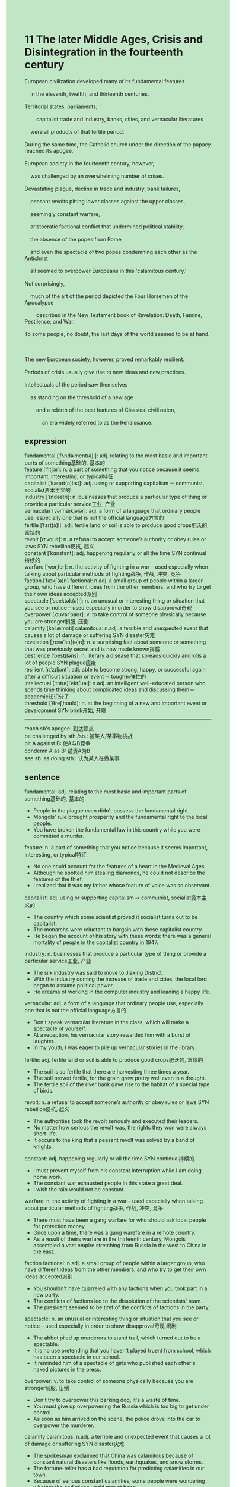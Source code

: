 #+OPTIONS: \n:t toc:nil num:nil html-postamble:nil
#+HTML_HEAD_EXTRA: <style>body {background: rgb(193, 230, 198) !important;}</style>
* 11 The later Middle Ages, Crisis and Disintegration in the fourteenth century
#+begin_verse
European civilization developed many of its fundamental features
	in the eleventh, twelfth, and thirteenth centuries.
Territorial states, parliaments,
		capitalist trade and industry, banks, cities, and vernacular literatures
	were all products of that fertile period.
During the same time, the Catholic church under the direction of the papacy reached its apogee.
European society in the fourteenth century, however,
	was challenged by an overwhelming number of crises.
Devastating plague, decline in trade and industry, bank failures,
	peasant revolts pitting lower classes against the upper classes,
	seemingly constant warfare,
	aristocratic factional conflict that undermined political stability,
	the absence of the popes from Rome,
	and even the spectacle of two popes condemning each other as the Antichrist
	all seemed to overpower Europeans in this 'calamitous century.'
Not surprisingly,
	much of the art of the period depicted the Four Horsemen of the Apocalypse
		described in the New Testament book of Revelation: Death, Famine, Pestilence, and War.
To some people, no doubt, the last days of the world seemed to be at hand.

The new European society, however, proved remarkably resilient.
Periods of crisis usually give rise to new ideas and new practices.
Intellectuals of the period saw themselves
	as standing on the threshold of a new age
		and a rebirth of the best features of Classical civilization,
			an era widely referred to as the Renaissance.
#+end_verse
** expression
fundamental [ˌfʌndəˈment(ə)l]: adj. relating to the most basic and important parts of something基础的, 基本的
feature [ˈfitʃər]: n. a part of something that you notice because it seems important, interesting, or typical特征
capitalist [ˈkæpɪt(ə)lɪst]: adj. using or supporting capitalism ⇨ communist, socialist资本主义的
industry [ˈɪndəstri]: n. businesses that produce a particular type of thing or provide a particular service工业, 产业
vernacular [vərˈnækjələr]: adj. a form of a language that ordinary people use, especially one that is not the official language方言的
fertile [ˈfɜrt(ə)l]: adj. fertile land or soil is able to produce good crops肥沃的, 富饶的
revolt [rɪˈvoʊlt]: n. a refusal to accept someone’s authority or obey rules or laws SYN rebellion反抗, 起义
constant [ˈkɑnstənt]: adj. happening regularly or all the time SYN continual持续的
warfare [ˈwɔrˌfer]: n. the activity of fighting in a war – used especially when talking about particular methods of fighting战争, 作战, 冲突, 竞争
faction [ˈfækʃ(ə)n] factional: n.adj. a small group of people within a larger group, who have different ideas from the other members, and who try to get their own ideas accepted派别
spectacle [ˈspektək(ə)l]: n. an unusual or interesting thing or situation that you see or notice – used especially in order to show disapproval奇观
overpower [ˌoʊvərˈpaʊr]: v. to take control of someone physically because you are stronger制服, 压倒
calamity [kəˈlæməti] calamitous: n.adj. a terrible and unexpected event that causes a lot of damage or suffering SYN disaster灾难
revelation [ˌrevəˈleɪʃ(ə)n]: n. a surprising fact about someone or something that was previously secret and is now made known揭露
pestilence [ˈpestɪləns]: n. literary a disease that spreads quickly and kills a lot of people SYN plague瘟疫
resilient [rɪˈzɪljənt]: adj. able to become strong, happy, or successful again after a difficult situation or event ⇨ tough有弹性的
intellectual [ˌɪnt(ə)lˈektʃuəl]: n.adj. an intelligent well-educated person who spends time thinking about complicated ideas and discussing them ⇨ academic知识分子
threshold [ˈθreʃˌhoʊld]: n. at the beginning of a new and important event or development SYN brink开始, 开端
--------------------
reach sb's apogee: 到达顶点
be challenged by sth./sb.: 被某人/某事物挑战
pit A against B: 使A与B竞争
condemn A as B: 谴责A为B
see sb. as doing sth.: 认为某人在做某事
** sentence
fundamental: adj. relating to the most basic and important parts of something基础的, 基本的
- People in the plague even didn't possess the fundamental right.
- Mongols' rule brought prosperity and the fundamental right to the local people.
- You have broken the fundamental law in this country while you were committed a murder.
feature: n. a part of something that you notice because it seems important, interesting, or typical特征
- No one could account for the features of a heart in the Medieval Ages.
- Although he spotted him stealing diamonds, he could not describe the features of the thief.
- I realized that it was my father whose feature of voice was so observant.
capitalist: adj. using or supporting capitalism ⇨ communist, socialist资本主义的
- The country which some scientist proved it socialist turns out to be capitalist.
- The monarchs were reluctant to bargain with these capitalist country.
- He began the account of his story with these words: there was a general mortality of people in the capitalist country in 1947.
industry: n. businesses that produce a particular type of thing or provide a particular service工业, 产业
- The silk industry was said to move to Jiaxing District.
- With the industry coming the increase of trade and cities, the local lord began to assume political power.
- He dreams of working in the computer industry and leading a happy life.
vernacular: adj. a form of a language that ordinary people use, especially one that is not the official language方言的
- Don't speak vernacular literature in the class, which will make a spectacle of yourself.
- At a reception, his vernacular story rewarded him with a burst of laughter.
- In my youth, I was eager to pile up vernacular stories in the library.
fertile: adj. fertile land or soil is able to produce good crops肥沃的, 富饶的
- The soil is so fertile that there are harvesting three times a year.
- The soil proved fertile, for the grain grew pretty well even in a drought.
- The fertile soil of the river bank gave rise to the habitat of a special type of birds.
revolt: n. a refusal to accept someone’s authority or obey rules or laws SYN rebellion反抗, 起义
- The authorities took the revolt seriously and executed their leaders.
- No matter how serious the revolt was, the rights they won were always short-life. 
- It occurs to the king that a peasant revolt was solved by a band of knights.
constant: adj. happening regularly or all the time SYN continual持续的
- I must prevent myself from his constant interruption while I am doing home work. 
- The constant war exhausted people in this state a great deal.
- I wish the rain would not be constant.
warfare: n. the activity of fighting in a war – used especially when talking about particular methods of fighting战争, 作战, 冲突, 竞争
- There must have been a gang warfare for who should ask local people for protection money.
- Once upon a time, there was a gang warefare in a remote country.
- As a result of theirs warfare in the thirteenth century, Mongols assembled a vast empire stretching from Russia in the west to China in the east.
faction factional: n.adj. a small group of people within a larger group, who have different ideas from the other members, and who try to get their own ideas accepted派别
- You shouldn't have quarreled with any factions when you took part in a new party.
- The conflicts of factions led to the dissolution of the scientists' team.
- The president seemed to be tiref of the conflicts of factions in the party.
spectacle: n. an unusual or interesting thing or situation that you see or notice – used especially in order to show disapproval奇观,闹剧
- The abbot piled up murderers to stand trail, which turned out to be a spectable.
- It is no use pretending that you haven't played truent from school, which has been a spectacle in our school.
- It reminded him of a spectacle of girls who published each other's naked pictures in the press.
overpower: v. to take control of someone physically because you are stronger制服, 压倒
- Don't try to overpower this barking dog, it's a waste of time.
- You must give up overpowering the Russia which is too big to get under control. 
- As soon as him arrived on the scene, the police drove into the car to overpower the murderer.
calamity calamitous: n.adj. a terrible and unexpected event that causes a lot of damage or suffering SYN disaster灾难
- The spokesman exclaimed that China was calamitous because of constant natural disasters like floods, earthquakes, and snow storms.
- The fortune-teller has a bad reputation for predicting calamities in our town.
- Because of serious constant calamities, some people were wondering whether the end of the world was at hand.
revelation: n. a surprising fact about someone or something that was previously secret and is now made known揭露
- The officials blamed the journalist on the revelation of a secret scandal of our prime minister.
- An article on the revelation of president's affairs has been published in the press.
- The observer was stunned by the revelation of a spectacle of two presidents.
pestilence: n. literary a disease that spreads quickly and kills a lot of people SYN plague瘟疫
- Unfortunately, the pestilence also attacked isolated villages and halmets.
- Instead of getting away from the city, the doctor decided to research the pestilence on the scene.
- It was said that the mistakes the experiments made caused this constant pestilence.
resilient: adj. able to become strong, happy, or successful again after a difficult situation or event ⇨ tough有弹性的
- He was so resilient that he finished his homework in such a hurry.
- If you didn't hurry to do everything, you would be more resilient.
- The monarchs proved more resilient than those knights who almost lost their power after a pestilence.
intellectual: n.adj. an intelligent well-educated person who spends time thinking about complicated ideas and discussing them ⇨ academic知识分子
- The intellectuals should be responsible for this accident, for they have taken charge of the laboratory.
- The president tends to reprimand these intellectuals for their relevation of this experiment.
- These intellectuals in villages had a good reputation for initiating knownledge.
threshold: n. at the beginning of a new and important event or development SYN brink开始, 开端
- This warfare turns out to be the threshold of the empire's dissolution.
- The initiated Crusade is on the threshold of the civil war in Europe.
- A bad reputation is often the threshold of the collapse of a big company.
--------------------
reach sb's apogee: 到达顶点
- When the explorer flew over the South Pole, he and his men have reached their apogee.
- The Mongols reached their apogee and assembled a vast empire stretching from China to Russia.
- The gunpowder enabled them to reach their apogee and conquered the whole Europe.
be challenged by sth./sb.: 被某人/某事物挑战
- I am afraid you will be challenged by numerous warlike knights.
- This warlke knight began to be challenged by the local authorities.
- The silk industry is being challenged by the higher wages of laborers.
pit A against B: 使A与B竞争
- The desire for the champion pitted him against his rivals in the Olympics Games.
- The girl he had a major crush on pitted him against her husband.
- The low social status pitted him against some immigrants.
condemn A as B: 谴责A为B
- It is no use condemn your enemies as unhonest pigs.
- As he didn't catch his flight, he condemned the flight company as a robber.
- The kings condemned those rebellious infrantries as the source of disaster.
see sb. as doing sth.: 认为某人在做某事
- It is no use pretending that you saw yourself as learning.
- He saw himself as defending against evils.
- The queen saw herself as assumming political power.
** sentence2
fundamental: adj. relating to the most basic and important parts of something基础的, 基本的
- People in the plague didn't even possess the fundamental right.
- Mongol rule brought prosperity and fundamental rights to the local people.
- You have broken the fundamental law in this country while you were committing a murder.
feature: n. a part of something that you notice because it seems important, interesting, or typical特征
- No one could account for the features of a heart in the Medieval Ages.
- Although he spotted him stealing diamonds, he could not describe the features of the thief.
- I realized that it was my father whose feature of voice was so observant.
capitalist: adj. using or supporting capitalism ⇨ communist, socialist资本主义的
- The country that some scientists proved socialist turns out to be capitalist.
- The monarchs were reluctant to bargain with these capitalist countries.
- He began the account of his story with these words: there was a general mortality of people in the capitalist country in 1947.
industry: n. businesses that produce a particular type of thing or provide a particular service工业, 产业
- The silk industry was said to be moving to Jiaxing District.
- With the industry came the increase of trade and cities, and the local lord began to assume political power.
- He dreams of working in the computer industry and leading a happy life.
vernacular: adj. a form of a language that ordinary people use, especially one that is not the official language方言的
- Don't speak vernacular literature in the class, which will make a spectacle of yourself.
- At a reception, his vernacular story rewarded him with a burst of laughter.
- In my youth, I was eager to pile up vernacular stories in the library.
fertile: adj. fertile land or soil is able to produce good crops肥沃的, 富饶的
- The soil is so fertile that there are three harvestings a year.
- The soil proved fertile, for the grain grew pretty well even in a drought.
- The fertile soil of the river bank gave rise to the habitat of a special type of bird.
revolt: n. a refusal to accept someone’s authority or obey rules or laws SYN rebellion反抗, 起义
- The authorities took the revolt seriously and executed their leaders.
- No matter how serious the revolt was, the rights they won were always short-lived. 
- It occurs to the king that a peasant revolt was solved by a band of knights.
constant: adj. happening regularly or all the time SYN continual持续的
- I must prevent myself from his constant interruption while I am doing homework. 
- The constant war exhausted people in this state a great deal.
- I wish the rain would not be constant.
warfare: n. the activity of fighting in a war – used especially when talking about particular methods of fighting战争, 作战, 冲突, 竞争
- There must have been gang warfare for who should ask local people for protection money.
- Once upon a time, there was gang warfare in a remote country.
- As a result of their warfare in the thirteenth century, Mongols assembled a vast empire stretching from Russia in the west to China in the east.
faction factional: n.adj. a small group of people within a larger group, who have different ideas from the other members, and who try to get their own ideas accepted派别
- You shouldn't have quarreled with any factions when you took part in a new party.
- The conflicts of factions led to the dissolution of the scientists' team.
- The president seemed to be tired of the conflicts of factions in the party.
spectacle: n. an unusual or interesting thing or situation that you see or notice – used especially in order to show disapproval奇观,闹剧
- The abbot piled up murderers to stand trials, which turned out to be a spectacle.
- It is no use pretending that you haven't played truant from school, which has been a spectacle in our school.
- It reminded him of a spectacle of girls who published each other's naked pictures in the press.
overpower: v. to take control of someone physically because you are stronger制服, 压倒
- Don't try to overpower this barking dog, it's a waste of time.
- You must give up overpowering Russia which is too big to get under control. 
- As soon as he arrived on the scene, the police drove into the car to overpower the murderer.
calamity calamitous: n.adj. a terrible and unexpected event that causes a lot of damage or suffering SYN disaster灾难
- The spokesman exclaimed that China was calamitous because of constant natural disasters like floods, earthquakes, and snow storms.
- The fortune-teller has a bad reputation for predicting calamities in our town.
- Because of serious constant calamities, some people were wondering whether the end of the world was at hand.
revelation: n. a surprising fact about someone or something that was previously secret and is now made known揭露
- The officials blamed the journalist on the revelation of a secret scandal of our prime minister.
- An article on the revelation of the president's affairs has been published in the press.
- The observer was stunned by the revelation of a spectacle of two presidents.
pestilence: n. literary a disease that spreads quickly and kills a lot of people SYN plague瘟疫
- Unfortunately, the pestilence also attacked isolated villages and hamlets.
- Instead of getting away from the city, the doctor decided to research the pestilence on the scene.
- It was said that the mistakes the experiments made caused this constant pestilence.
resilient: adj. able to become strong, happy, or successful again after a difficult situation or event ⇨ tough有弹性的
- He was so resilient that he finished his homework in such a hurry.
- If you didn't hurry to do everything, you would be more resilient.
- The monarchs proved more resilient than those knights who almost lost their power after a pestilence.
intellectual: n.adj. an intelligent well-educated person who spends time thinking about complicated ideas and discussing them ⇨ academic知识分子
- The intellectuals should be responsible for this accident, for they have taken charge of the laboratory.
- The president tends to reprimand these intellectuals for their revelation of this experiment.
- These intellectuals in villages had a good reputation for initiating knowledge.
threshold: n. at the beginning of a new and important event or development SYN brink开始, 开端
- This warfare turns out to be the threshold of the empire's dissolution.
- The initiated Crusade is on the threshold of the civil war in Europe.
- A bad reputation is often the threshold of the collapse of a big company.
--------------------
reach sb's apogee: 到达顶点
- When the explorer flew over the South Pole, he and his men reached their apogee.
- The Mongols reached their apogee and assembled a vast empire stretching from China to Russia.
- The gunpowder enabled them to reach their apogee and conquer the whole of Europe.
be challenged by sth./sb.: 被某人/某事物挑战
- I am afraid you will be challenged by numerous warlike knights.
- This warlike knight began to be challenged by the local authorities.
- The silk industry is being challenged by the higher wages of laborers.
pit A against B: 使A与B竞争
- The desire for the champion pitted him against his rivals in the Olympic Games.
- The girl he had a major crush on pitted him against her husband.
- The low social status pitted him against some immigrants.
condemn A as B: 谴责A为B
- It is no use condemning your enemies as dishonest pigs.
- As he didn't catch his flight, he condemned the flight company as a robber.
- The kings condemned those rebellious infantries as the source of disaster.
see sb. as doing sth.: 认为某人在做某事
- It is no use pretending that you see yourself as learning.
- He saw himself as defending against evils.
- The queen saw herself as assuming political power.
** summary
European Civilization produced terrotorial states,
	captilist trade and industry, banks, cities and vernacular literatures
	in the eleventh century, twelfth century, and thirteen century.
At the same time, the Catholic church reached its height under the direction of the papacy.
Subsequently, in the fourteenth century,
	devastating plagues, decline in trade and industry, peasant revolts, constant warfare,
	aristocratical factional conflicts,
	the absence of the popes from Rome,
	a spectacle of two popes condemning each other as the Antichrist
	seemingly overpowered Europeans.
The art of that period depicted it as the end of the world which some people thought to be at hand.
However, the European Civilization proved resilient,
	for those crises gave rise to new ideas, pratices, and an era,
		which is known as the Renaissance.
** summary2
European Civilization produced territorial states,
	capitalist trade and industry, banks, cities, and vernacular literature
	in the eleventh , twelfth , and thirteenth century.
At the same time, the Catholic church reached its height under the direction of the papacy.
Subsequently, in the fourteenth century,
	devastating plagues, decline in trade and industry, peasant revolts, constant warfare,
	aristocratical factional conflicts,
	the absence of the popes from Rome,
	a spectacle of two popes condemning each other as the Antichrist
	seemingly overpowered Europeans.
The art of that period depicted it as the end of the world which some people thought to be at hand.
However, the European Civilization proved resilient,
	for those crises gave rise to new ideas, practices, and an era,
		which is known as the Renaissance.


